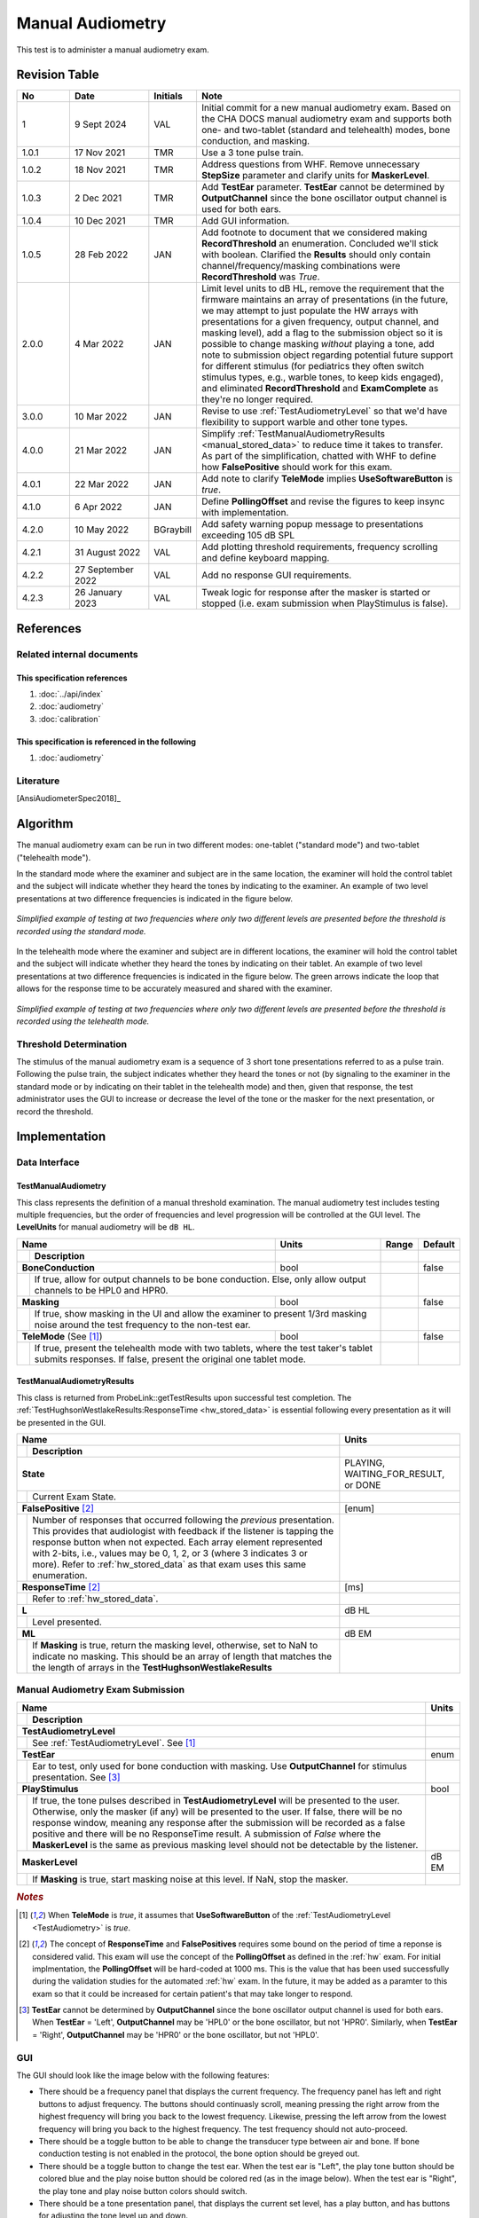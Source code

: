 Manual Audiometry
=================

This test is to administer a manual audiometry exam.

Revision Table
--------------

.. list-table::
   :widths: 12 18 10 60
   :header-rows: 1

   * - No
     - Date
     - Initials
     - Note
   * - 1
     - 9 Sept 2024
     - VAL
     - Initial commit for a new manual audiometry exam.  Based on the CHA DOCS manual audiometry exam and supports both one- and two-tablet (standard and telehealth) modes, bone conduction, and masking.
   * - 1.0.1
     - 17 Nov 2021
     - TMR
     - Use a 3 tone pulse train.
   * - 1.0.2
     - 18 Nov 2021
     - TMR
     - Address questions from WHF.  Remove unnecessary **StepSize** parameter and clarify units for **MaskerLevel**.
   * - 1.0.3
     - 2 Dec 2021
     - TMR
     - Add **TestEar** parameter.  **TestEar** cannot be determined by **OutputChannel** since the bone oscillator output channel is used for both ears.
   * - 1.0.4
     - 10 Dec 2021
     - TMR
     - Add GUI information.
   * - 1.0.5
     - 28 Feb 2022
     - JAN
     - Add footnote to document that we considered making **RecordThreshold** an enumeration. Concluded we'll stick with boolean. Clarified the **Results** should only contain channel/frequency/masking combinations were **RecordThreshold** was *True*.
   * - 2.0.0
     - 4 Mar 2022
     - JAN
     - Limit level units to dB HL, remove the requirement that the firmware maintains an array of presentations (in the future, we may attempt to just populate the HW arrays with presentations for a given frequency, output channel, and masking level), add a flag to the submission object so it is possible to change masking *without* playing a tone, add note to submission object regarding potential future support for different stimulus (for pediatrics they often switch stimulus types, e.g., warble tones, to keep kids engaged), and eliminated **RecordThreshold** and **ExamComplete** as they're no longer required.
   * - 3.0.0
     - 10 Mar 2022
     - JAN
     - Revise to use :ref:`TestAudiometryLevel` so that we'd have flexibility to support warble and other tone types.
   * - 4.0.0
     - 21 Mar 2022
     - JAN
     - Simplify :ref:`TestManualAudiometryResults <manual_stored_data>` to reduce time it takes to transfer. As part of the simplification, chatted with WHF to define how **FalsePositive** should work for this exam.
   * - 4.0.1
     - 22 Mar 2022
     - JAN
     - Add note to clarify **TeleMode** implies **UseSoftwareButton** is *true*.
   * - 4.1.0
     - 6 Apr 2022
     - JAN
     - Define **PollingOffset** and revise the figures to keep insync with implementation.
   * - 4.2.0
     - 10 May 2022
     - BGraybill
     - Add safety warning popup message to presentations exceeding 105 dB SPL
   * - 4.2.1
     - 31 August 2022
     - VAL
     - Add plotting threshold requirements, frequency scrolling and define keyboard mapping.
   * - 4.2.2
     - 27 September 2022
     - VAL
     - Add no response GUI requirements.
   * - 4.2.3
     - 26 January 2023
     - VAL
     - Tweak logic for response after the masker is started or stopped (i.e. exam submission when PlayStimulus is false).


References
----------

Related internal documents
^^^^^^^^^^^^^^^^^^^^^^^^^^

This specification references
"""""""""""""""""""""""""""""
1. :doc:`../api/index`
2. :doc:`audiometry`
3. :doc:`calibration`

This specification is referenced in the following
"""""""""""""""""""""""""""""""""""""""""""""""""
1. :doc:`audiometry`

Literature
^^^^^^^^^^

[AnsiAudiometerSpec2018]_

.. _ManualAlgorithm:

Algorithm
---------

The manual audiometry exam can be run in two different modes: one-tablet ("standard mode") and two-tablet ("telehealth mode").

In the standard mode where the examiner and subject are in the same location, the examiner will hold the control tablet and the subject will indicate whether they heard the tones by indicating to the examiner.  An example of two level presentations at two difference frequencies is indicated in the figure below.

.. _manual_figure_1:

.. figure:: ../images/manual-one-tablet.png
   :alt: One-tablet manual audiometry.
   :align: center
   :width: 4.5in

   *Simplified example of testing at two frequencies where only two different levels are presented before the threshold is recorded using the standard mode.*


In the telehealth mode where the examiner and subject are in different locations, the examiner will hold the control tablet and the subject will indicate whether they heard the tones by indicating on their tablet.  An example of two level presentations at two difference frequencies is indicated in the figure below.  The green arrows indicate the loop that allows for the response time to be accurately measured and shared with the examiner.

.. _manual_figure_2:

.. figure:: ../images/manual-two-tablet.png
   :alt: Two-tablet manual audiometry.
   :align: center
   :width: 4.5in

   *Simplified example of testing at two frequencies where only two different levels are presented before the threshold is recorded using the telehealth mode.*



.. csv-table::
   :class: longtable
   :header-rows: 1
   :widths: 20, 20, 60
   :file: ../../_build/generated/manual audiometry-algorithm.csv

Threshold Determination
^^^^^^^^^^^^^^^^^^^^^^^

The stimulus of the manual audiometry exam is a sequence of 3 short tone presentations referred to as a pulse train.  Following the pulse train, the subject indicates whether they heard the tones or not (by signaling to the examiner in the standard mode or by indicating on their tablet in the telehealth mode) and then, given that response, the test administrator uses the GUI to increase or decrease the level of the tone or the masker for the next presentation, or record the threshold.

Implementation
--------------

Data Interface
^^^^^^^^^^^^^^

.. csv-table::
   :class: longtable
   :header-rows: 1
   :widths: 20, 20, 60
   :file: ../../_build/generated/manual audiometry-data.csv

.. _manual_inputs:

TestManualAudiometry
""""""""""""""""""""
This class represents the definition of a manual threshold examination.  The manual audiometry test includes testing multiple frequencies, but the order of frequencies and level progression will be controlled at the GUI level. The **LevelUnits** for manual audiometry will be ``dB HL``.

+----+-----------------------------------+--------+-------------+-------------------+
| Name                                   | Units  | Range       | Default           |
+----+-----------------------------------+--------+-------------+-------------------+
|    | Description                       |        |             |                   |
+====+===================================+========+=============+===================+
| **BoneConduction**                     | bool   |             |  false            |
+----+-----------------------------------+--------+-------------+-------------------+
|    |  If true, allow for output channels to be  |             |                   |
|    |  bone conduction.  Else, only allow output |             |                   |
|    |  channels to be HPL0 and HPR0.             |             |                   |
+----+-----------------------------------+--------+-------------+-------------------+
| **Masking**                            | bool   |             |  false            |
+----+-----------------------------------+--------+-------------+-------------------+
|    |  If true, show masking in the UI and allow |             |                   |
|    |  the examiner to present 1/3rd masking     |             |                   |
|    |  noise around the test frequency to the    |             |                   |
|    |  non-test ear.                             |             |                   |
+----+-----------------------------------+--------+-------------+-------------------+
| **TeleMode** (See [1]_)                | bool   |             |  false            |
+----+-----------------------------------+--------+-------------+-------------------+
|    |  If true, present the telehealth mode with |             |                   |
|    |  two tablets, where the test taker's       |             |                   |
|    |  tablet submits responses.  If false,      |             |                   |
|    |  present the original one tablet mode.     |             |                   |
+----+-----------------------------------+--------+-------------+-------------------+

.. _manual_stored_data:

TestManualAudiometryResults
"""""""""""""""""""""""""""
This class is returned from ProbeLink::getTestResults upon successful test completion. The :ref:`TestHughsonWestlakeResults:ResponseTime <hw_stored_data>` is essential following every presentation as it will be presented in the GUI.

+----+-----------------------------------------------------+---------------------+
| Name                                                     |     Units           |
+----+-----------------------------------------------------+---------------------+
|    | Description                                         |                     |
+====+=====================================================+=====================+
| **State**                                                | PLAYING,            |
|                                                          | WAITING_FOR_RESULT, |
|                                                          | or DONE             |
+----+-----------------------------------------------------+---------------------+
|    |  Current Exam State.                                |                     |
+----+-----------------------------------------------------+---------------------+
| **FalsePositive** [2]_                                   | [enum]              |
+----+-----------------------------------------------------+---------------------+
|    |  Number of responses that occurred following the    |                     |
|    |  *previous* presentation. This provides that        |                     |
|    |  audiologist with feedback if the listener is       |                     |
|    |  tapping the response button when not expected.     |                     |
|    |  Each array element represented with 2-bits, i.e.,  |                     |
|    |  values may be 0, 1, 2, or 3 (where 3 indicates     |                     |
|    |  3 or more). Refer to :ref:`hw_stored_data` as that |                     |
|    |  exam uses this same enumeration.                   |                     |
+----+-----------------------------------------------------+---------------------+
| **ResponseTime** [2]_                                    |  [ms]               |
+----+-----------------------------------------------------+---------------------+
|    |  Refer to :ref:`hw_stored_data`.                    |                     |
+----+-----------------------------------------------------+---------------------+
| **L**                                                    |  dB HL              |
+----+-----------------------------------------------------+---------------------+
|    | Level presented.                                    |                     |
+----+-----------------------------------------------------+---------------------+
| **ML**                                                   |  dB EM              |
+----+-----------------------------------------------------+---------------------+
|    | If **Masking** is true, return the masking level,   |                     |
|    | otherwise, set to NaN to indicate no masking. This  |                     |
|    | should be an array of length that matches the       |                     |
|    | the length of arrays in the                         |                     |
|    | **TestHughsonWestlakeResults**                      |                     |
+----+-----------------------------------------------------+---------------------+

Manual Audiometry Exam Submission
^^^^^^^^^^^^^^^^^^^^^^^^^^^^^^^^^

+----+----------------------------------------------------+-------+
| Name                                                    | Units |
+----+----------------------------------------------------+-------+
|    | Description                                        |       |
+====+====================================================+=======+
| **TestAudiometryLevel**                                 |       |
+----+----------------------------------------------------+-------+
|    | See :ref:`TestAudiometryLevel`. See [1]_           |       |
+----+----------------------------------------------------+-------+
| **TestEar**                                             | enum  |
+----+----------------------------------------------------+-------+
|    | Ear to test, only used for bone conduction with    |       |
|    | masking. Use **OutputChannel** for stimulus        |       |
|    | presentation. See [3]_                             |       |
+----+----------------------------------------------------+-------+
| **PlayStimulus**                                        | bool  |
+----+----------------------------------------------------+-------+
|    | If true, the tone pulses described in              |       |
|    | **TestAudiometryLevel** will be presented to the   |       | 
|    | user. Otherwise, only the masker (if any) will be  |       | 
|    | presented to the user.  If false, there will be no |       |
|    | response window, meaning any response after the    |       |
|    | submission will be recorded as a false positive and|       |
|    | there will be no ResponseTime result. A submission |       |
|    | of *False* where the **MaskerLevel** is the same   |       | 
|    | as previous masking level should not be detectable |       |
|    | by the listener.                                   |       | 
+----+----------------------------------------------------+-------+
| **MaskerLevel**                                         | dB EM |
+----+----------------------------------------------------+-------+
|    | If **Masking** is true, start masking noise at     |       |
|    | this level.  If NaN, stop the masker.              |       |
+----+----------------------------------------------------+-------+

.. rubric:: *Notes*
..  [1] When **TeleMode** is *true*, it assumes that **UseSoftwareButton** of the :ref:`TestAudiometryLevel <TestAudiometry>` is *true*.
..  [2] The concept of **ResponseTime** and **FalsePositives** requires some bound on the period of time a reponse is considered valid. This exam will use the concept of the **PollingOffset** as defined in the :ref:`hw` exam. For initial implmentation, the **PollingOffset** will be hard-coded at 1000 ms. This is the value that has been used successfully during the validation studies for the automated :ref:`hw` exam. In the future, it may be added as a paramter to this exam so that it could be increased for certain patient's that may take longer to respond.
..  [3] **TestEar** cannot be determined by **OutputChannel** since the bone oscillator output channel is used for both ears.  When **TestEar** = 'Left', **OutputChannel** may be 'HPL0' or the bone oscillator, but not 'HPR0'.  Similarly, when **TestEar** = 'Right', **OutputChannel** may be 'HPR0' or the bone oscillator, but not 'HPL0'.

GUI
^^^^

The GUI should look like the image below with the following features:

* There should be a frequency panel that displays the current frequency. The frequency panel has left and right buttons to adjust frequency. The buttons should continuasly scroll, meaning pressing the right arrow from the highest frequency will bring you back to the lowest frequency. Likewise, pressing the left arrow from the lowest frequency will bring you back to the highest frequency.  The test frequency should not auto-proceed.
* There should be a toggle button to be able to change the transducer type between air and bone.  If bone conduction testing is not enabled in the protocol, the bone option should be greyed out.
* There should be a toggle button to change the test ear.  When the test ear is "Left", the play tone button should be colored blue and the play noise button should be colored red (as in the image below).  When the test ear is "Right", the play tone and play noise button colors should switch.
* There should be a tone presentation panel, that displays the current set level, has a play button, and has buttons for adjusting the tone level up and down.
* There should be a masking noise panel, that displays the current set level of the masking noise, has a play button, and has buttons for adjusting the noise level up and down.  Once the play noise button has been pressed, the button symbol should change to a "stop" symbol to indicate that the noise stays on until stopped.  If masking is not enabled in the protocol, the masking panel should be greyed out.
* There should be a "Record" button that saves the current threshold and masking level values.
* There should be an audiogram that builds throughout the exam and indicates the running pure tone average (PTA) for both the left and right ears.  The audiogram should also have an delete option so that a threshold that was recorded on accident may be deleted.  The audiogram must use the correct symbols for the transducer type and test ear. For air-conduction thresholds, remove an unmasked result from the plot when a masked threshold has been recorded for same ear and frequency. For bone-conduction, there can be up to three bone-conduction thresholds marked at a single frequency (i. unmasked, ii. masked-left, iii. masked-right). We'll rely on the allowing audiologists to remove unmasked manual thresholds if they'd like.
* The audiogram should have tabs that allow for either the full audiogram to be viewed, or just the left or right ear values.
* In the two-tablet mode, the response time should be indicated below the audiogram, with a downward pointing arrow indicating when the response occurred and a labeled value on the x-axis indicating the maximum allowable response time (**PollingOffset**).  If a response isn't received, the downward arrow should not be displayed and text should state that no response/an invalid response was received.
* In the two-tablet mode, the **FalsePositive** should be displayed to indicate that test taker was responding during unexpected times. *More to do here on how this should be displayed*.
* If the admin requests a tone presentation exceeding 105 dB SPL, a popup warning message should be displayed, stating, "You are about to exceed 105 dB SPL.  By confirming, you acknowledge the risk of presenting potentially hazardous tones to the subject."  The popup message can include a "Do Not Show Again" checkbox.  "Do Not Show Again" = "True" is only active for the given exam.  Navigating away from the exam or submitting the results should reset "Do Not Show Again" to "False".
* When the tone reaches the maximum output level of the headset, the `No Response` button is enabled. If the admin presses the button, the no response is recorded on the audiogram at the maximum output level using the symbols described in ASHA.
* __Future__. Keyboard shortcuts should map to the following actions:
  * Arrow Up: Increase Tone Level
  * Arrow Down: Decrease Tone Level
  * Arrow Left: Decrease Frequency
  * Arrow Right: Increase Frequency
  * Space Bar: Present stimuli
  * M: Play/pause masking
  * ,: Decrease masking level
  * .: Increase masking level
  * T: Set as threshold
  * L: Left
  * R: Right
  * B: Bone

.. _manual_GUI:

.. figure:: ../images/manual-GUI.png
   :alt: Manual audiometry GUI.
   :align: center
   :width: 6.5in

   **Figure 3**

   *GUI for the standard mode (and the Admin tablet in the two-tablet mode)*

.. _manual_GUI_max_output:

.. figure:: ../images/manual-GUI-max-output.png
   :alt: Manual audiometry GUI - maximum output.
   :align: center
   :width: 4in

   **Figure 4**

   *Behavior at the Maximum Output Level.  (Top panel) At 85 dB HL, the tone can be played.  If the subject didn't respond, use the up adjustment button to increase the level.  (Middle panel) At 90 dB HL, the tone can be played.  If the subject did respond, use the "Record" button to record a threshold of 90 dB HL.  If the subject didn't respond, use the up adjustment button to increase the level.  (Bottom panel) Since 90 dB HL is the maximum output level at this test frequency, the level didn't increase, the number display updated and the play button greyed out.  From here, use the "Record" button to record a "No Response" at 90 dB HL.  The behavior is similar at the lower end of the output range.*

.. csv-table::
   :class: longtable
   :header-rows: 1
   :widths: 20, 20, 60
   :file: ../../_build/generated/manual audiometry-gui.csv

Device Requirements
-------------------
.. csv-table::
   :class: longtable
   :header-rows: 1
   :widths: 20, 20, 60
   :file: /_build/generated/manual audiometry-device.csv

.. _manual_testing_procedures:

Testing Procedures
------------------

Device Tests
^^^^^^^^^^^^

.. rubric:: HITL

.. csv-table::
   :class: longtable
   :header-rows: 1
   :widths: 20, 37, 37, 6
   :file: /_build/generated/manual audiometry-device-test.csv

.. rubric:: CHAMI

.. csv-table::
   :class: longtable
   :header-rows: 1
   :widths: 20, 37, 37, 6
   :file: /_build/generated/manual audiometry-device-test-chami.csv


Software Tests
^^^^^^^^^^^^^^

.. rubric:: HITL

**Algorithm**

.. csv-table::
   :class: longtable
   :header-rows: 1
   :widths: 20, 37, 37, 6
   :file: ../../_build/generated/manual audiometry-algorithm-test.csv

**Data**

.. csv-table::
   :class: longtable
   :header-rows: 1
   :widths: 20, 37, 37, 6
   :file: ../../_build/generated/manual audiometry-data-test.csv

**GUI**

.. csv-table::
   :class: longtable
   :header-rows: 1
   :widths: 20, 37, 37, 6
   :file: ../../_build/generated/manual audiometry-gui-test.csv

.. rubric:: CHAMI

.. csv-table::
   :class: longtable
   :header-rows: 1
   :widths: 20, 37, 37, 6
   :file: ../../_build/generated/manual audiometry-algorithm-test-chami.csv

.. csv-table::
   :class: longtable
   :header-rows: 1
   :widths: 20, 37, 37, 6
   :file: ../../_build/generated/manual audiometry-data-test-chami.csv

